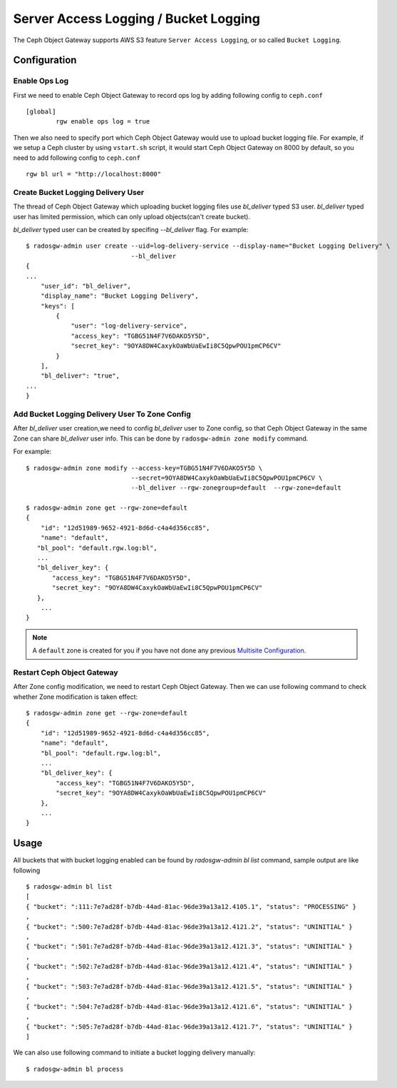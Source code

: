 ======================================
Server Access Logging / Bucket Logging
======================================

.. versionadded:: Mimic

The Ceph Object Gateway supports AWS S3 feature ``Server Access
Logging``, or so called ``Bucket Logging``.


Configuration
=============

Enable Ops Log
--------------

First we need to enable Ceph Object Gateway to record ops log by
adding following config to ``ceph.conf`` ::

  [global]
          rgw enable ops log = true

Then we also need to specify port which Ceph Object Gateway would use
to upload bucket logging file. For example, if we setup a Ceph cluster
by using ``vstart.sh`` script, it would start Ceph Object Gateway on
8000 by default, so you need to add following config to ``ceph.conf`` ::

          rgw bl url = "http://localhost:8000"


Create Bucket Logging Delivery User
-----------------------------------

The thread of Ceph Object Gateway which uploading bucket logging files
use `bl_deliver` typed S3 user. `bl_deliver` typed user has limited
permission, which can only upload objects(can't create bucket).

`bl_deliver` typed user can be created by specifing `--bl_deliver`
flag. For example::

  $ radosgw-admin user create --uid=log-delivery-service --display-name="Bucket Logging Delivery" \
                              --bl_deliver
  {
  ...
      "user_id": "bl_deliver",
      "display_name": "Bucket Logging Delivery",
      "keys": [
          {
              "user": "log-delivery-service",
              "access_key": "TGBG51N4F7V6DAKO5Y5D",
              "secret_key": "9OYA8DW4CaxykOaWbUaEwIi8C5QpwPOU1pmCP6CV"
          }
      ],
      "bl_deliver": "true",
  ...
  }


Add Bucket Logging Delivery User To Zone Config
-----------------------------------------------

After `bl_deliver` user creation,we need to config `bl_deliver` user
to Zone config, so that Ceph Object Gateway in the same Zone can share
`bl_deliver` user info. This can be done by ``radosgw-admin zone
modify`` command.

For example::

  $ radosgw-admin zone modify --access-key=TGBG51N4F7V6DAKO5Y5D \
                              --secret=9OYA8DW4CaxykOaWbUaEwIi8C5QpwPOU1pmCP6CV \
                              --bl_deliver --rgw-zonegroup=default  --rgw-zone=default

  $ radosgw-admin zone get --rgw-zone=default
  {
      "id": "12d51989-9652-4921-8d6d-c4a4d356cc85",
      "name": "default",
     "bl_pool": "default.rgw.log:bl",
     ...
     "bl_deliver_key": {
         "access_key": "TGBG51N4F7V6DAKO5Y5D",
         "secret_key": "9OYA8DW4CaxykOaWbUaEwIi8C5QpwPOU1pmCP6CV"
     },
      ...
  }

.. note:: A ``default`` zone is created for you if you have not done any
   previous `Multisite Configuration`_.


Restart Ceph Object Gateway
---------------------------

After Zone config modification, we need to restart Ceph Object
Gateway. Then we can use following command to check whether Zone
modification is taken effect::

  $ radosgw-admin zone get --rgw-zone=default
  {
      "id": "12d51989-9652-4921-8d6d-c4a4d356cc85",
      "name": "default",
      "bl_pool": "default.rgw.log:bl",
      ...
      "bl_deliver_key": {
          "access_key": "TGBG51N4F7V6DAKO5Y5D",
          "secret_key": "9OYA8DW4CaxykOaWbUaEwIi8C5QpwPOU1pmCP6CV"
      },
      ...
  }


Usage
=====

All buckets that with bucket logging enabled can be found by
`radosgw-admin bl list` command, sample output are like following ::

  $ radosgw-admin bl list
  [
  { "bucket": ":111:7e7ad28f-b7db-44ad-81ac-96de39a13a12.4105.1", "status": "PROCESSING" }
  ,
  { "bucket": ":500:7e7ad28f-b7db-44ad-81ac-96de39a13a12.4121.2", "status": "UNINITIAL" }
  ,
  { "bucket": ":501:7e7ad28f-b7db-44ad-81ac-96de39a13a12.4121.3", "status": "UNINITIAL" }
  ,
  { "bucket": ":502:7e7ad28f-b7db-44ad-81ac-96de39a13a12.4121.4", "status": "UNINITIAL" }
  ,
  { "bucket": ":503:7e7ad28f-b7db-44ad-81ac-96de39a13a12.4121.5", "status": "UNINITIAL" }
  ,
  { "bucket": ":504:7e7ad28f-b7db-44ad-81ac-96de39a13a12.4121.6", "status": "UNINITIAL" }
  ,
  { "bucket": ":505:7e7ad28f-b7db-44ad-81ac-96de39a13a12.4121.7", "status": "UNINITIAL" }
  ]


We can also use following command to initiate a bucket logging delivery manually::

  $ radosgw-admin bl process


.. _`Multisite Configuration`: ../multisite
